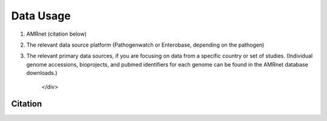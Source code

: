 Data Usage
==========

.. raw:: html

    <div class="justify-text">

        The <a href="https://www.amrnet.org/" target="_blank" class="bold-text">AMRnet dashboard</a> retrieves and processes publicly accessible data from `Pathogenwatch <https://pathogen.watch/>`_ and `Enterobase <https://enterobase.warwick.ac.uk/>`_. Additionally, aims to make high-quality, robust and reliable genome-derived AMR surveillance data accessible to a wide audience. Visualizations are geared towards showing national annual AMR prevalence estimates and trends, that can be broken down and explored in terms of underlying genotypes and resistance mechanisms. We do not generate sequence data, but we hope that by making publicly deposited data more accessible and useful, we can encourage and motivate more sequencing and data sharing. All data is public domain and there are no usage restrictions, however we ask that if you use the `dashboard <https://www.amrnet.org/>`_ or data downloads, you provide appropriate attribution to:

1. AMRnet (citation below)
2. The relevant data source platform (Pathogenwatch or Enterobase, depending on the pathogen)
3. The relevant primary data sources, if you are focusing on data from a specific country or set of studies. (Individual genome accessions, bioprojects, and pubmed identifiers for each genome can be found in the AMRnet database downloads.)


    </div>

.. raw:: html

    <div class="justify-text" style="margin-top:1em;">
        The dashboard code is open access and available on <a href="https://github.com/amrnet/amrnet" target="_blank" class="bold-text">GitHub</a>. Issues and feature requests can be posted <a href="https://github.com/amrnet/amrnet/issues" target="_blank">here</a>. API access is described on the <a href="/data.html" class="bold-text">data</a> page.
    </div>

Citation
--------

.. raw:: html

    <div class="justify-text" style="margin-top:1em;">
        If you use the AMRnet website or code, please cite AMRnet (Louise Cerdeira, Vandana Sharma, Mary Maranga, Megan Carey, Zoe Dyson, Kat Holt), <span class="bold-text">GitHub</span>: <a href="https://github.com/amrnet/amrnet" target="_blank">https://github.com/amrnet/amrnet</a>, <span class="bold-text">DOI</span>: 10.5281/zenodo.10810219
    </div>
